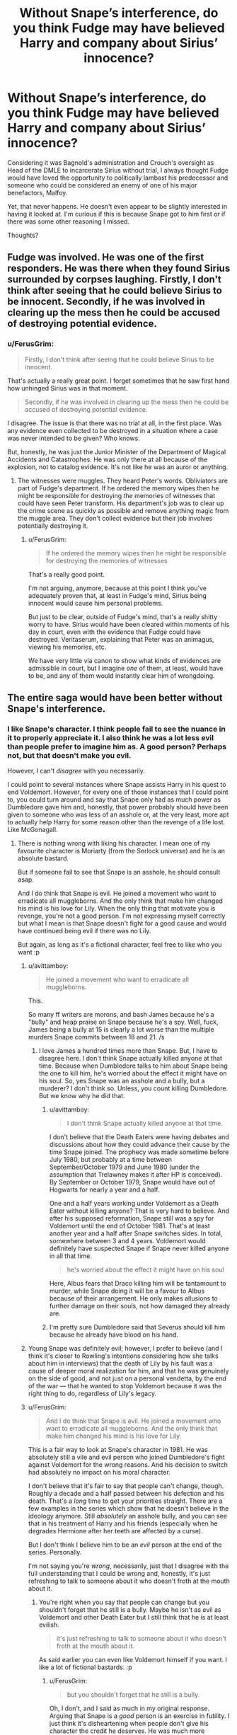 #+TITLE: Without Snape’s interference, do you think Fudge may have believed Harry and company about Sirius’ innocence?

* Without Snape’s interference, do you think Fudge may have believed Harry and company about Sirius’ innocence?
:PROPERTIES:
:Author: FerusGrim
:Score: 2
:DateUnix: 1533915254.0
:DateShort: 2018-Aug-10
:FlairText: Discussion
:END:
Considering it was Bagnold's administration and Crouch's oversight as Head of the DMLE to incarcerate Sirius without trial, I always thought Fudge would have loved the opportunity to politically lambast his predecessor and someone who could be considered an enemy of one of his major benefactors, Malfoy.

Yet, that never happens. He doesn't even appear to be slightly interested in having it looked at. I'm curious if this is because Snape got to him first or if there was some other reasoning I missed.

Thoughts?


** Fudge was involved. He was one of the first responders. He was there when they found Sirius surrounded by corpses laughing. Firstly, I don't think after seeing that he could believe Sirius to be innocent. Secondly, if he was involved in clearing up the mess then he could be accused of destroying potential evidence.
:PROPERTIES:
:Author: herO_wraith
:Score: 8
:DateUnix: 1533916828.0
:DateShort: 2018-Aug-10
:END:

*** u/FerusGrim:
#+begin_quote
  Firstly, I don't think after seeing that he could believe Sirius to be innocent.
#+end_quote

That's actually a really great point. I forget sometimes that he saw first hand how unhinged Sirius was in that moment.

#+begin_quote
  Secondly, if he was involved in clearing up the mess then he could be accused of destroying potential evidence.
#+end_quote

I disagree. The issue is that there was no trial at all, in the first place. Was any evidence even collected to be destroyed in a situation where a case was never intended to be given? Who knows.

But, honestly, he was just the Junior Minister of the Department of Magical Accidents and Catastrophes. He was only there at all because of the explosion, not to catalog evidence. It's not like he was an auror or anything.
:PROPERTIES:
:Author: FerusGrim
:Score: 6
:DateUnix: 1533917086.0
:DateShort: 2018-Aug-10
:END:

**** The witnesses were muggles. They heard Peter's words. Obliviators are part of Fudge's department. If he ordered the memory wipes then he might be responsible for destroying the memories of witnesses that could have seen Peter transform. His department's job was to clear up the crime scene as quickly as possible and remove anything magic from the muggle area. They don't collect evidence but their job involves potentially destroying it.
:PROPERTIES:
:Author: herO_wraith
:Score: 5
:DateUnix: 1533917562.0
:DateShort: 2018-Aug-10
:END:

***** u/FerusGrim:
#+begin_quote
  If he ordered the memory wipes then he might be responsible for destroying the memories of witnesses
#+end_quote

That's a really good point.

I'm not arguing, anymore, because at this point I think you've adequately proven that, at least in Fudge's mind, Sirius being innocent would cause him personal problems.

But just to be clear, outside of Fudge's mind, that's a really shitty worry to have. Sirius would have been cleared within moments of his day in court, even with the evidence that Fudge could have destroyed. Veritaserum, explaining that Peter was an animagus, viewing his memories, etc.

We have very little via canon to show what kinds of evidences are admissible in court, but I imagine /one/ of them, at least, would have to be, and any of them would instantly clear him of wrongdoing.
:PROPERTIES:
:Author: FerusGrim
:Score: 6
:DateUnix: 1533917882.0
:DateShort: 2018-Aug-10
:END:


** The entire saga would have been better without Snape's interference.
:PROPERTIES:
:Author: Quoba
:Score: 18
:DateUnix: 1533917901.0
:DateShort: 2018-Aug-10
:END:

*** I like Snape's character. I think people fail to see the nuance in it to properly appreciate it. I also think he was a lot less evil than people prefer to imagine him as. A good person? Perhaps not, but that doesn't make you evil.

However, I can't /disagree/ with you necessarily.

I could point to several instances where Snape assists Harry in his quest to end Voldemort. However, for every one of those instances that I could point to, you could turn around and say that Snape only had as much power as Dumbledore gave him and, honestly, that power probably should have been given to someone who was less of an asshole or, at the very least, more apt to actually help Harry for some reason other than the revenge of a life lost. Like McGonagall.
:PROPERTIES:
:Author: FerusGrim
:Score: 3
:DateUnix: 1533918067.0
:DateShort: 2018-Aug-10
:END:

**** There is nothing wrong with liking his character. I mean one of my favourite character is Moriarty (from the Serlock universe) and he is an absolute bastard.

But if someone fail to see that Snape is an asshole, he should consult asap.

And I do think that Snape is evil. He joined a movement who want to erradicate all muggleborns. And the only think that make him changed his mind is his love for Lily. When the only thing that motivate you is revenge, you're not a good person. I'm not expressing myself correctly but what I mean is that Snape doesn't fight for a good cause and would have continued being evil if there was no Lily.

But again, as long as it's a fictional character, feel free to like who you want :p
:PROPERTIES:
:Author: Quoba
:Score: 12
:DateUnix: 1533918353.0
:DateShort: 2018-Aug-10
:END:

***** u/avittamboy:
#+begin_quote
  He joined a movement who want to erradicate all muggleborns.
#+end_quote

This.

So many ff writers are morons, and bash James because he's a "bully" and heap praise on Snape because he's a spy. Well, fuck, James being a bully at 15 is clearly a lot worse than the multiple murders Snape commits between 18 and 21. /s
:PROPERTIES:
:Author: avittamboy
:Score: 13
:DateUnix: 1533919407.0
:DateShort: 2018-Aug-10
:END:

****** I love James a hundred times more than Snape. But, I have to disagree here. I don't think Snape actually killed anyone at that time. Because when Dumbledore talks to him about Snape being the one to kill him, he's worried about the effect it might have on his soul. So, yes Snape was an asshole and a bully, but a murderer? I don't think so. Unless, you count killing Dumbledore. But we know why he did that.
:PROPERTIES:
:Author: afrose9797
:Score: 7
:DateUnix: 1533921287.0
:DateShort: 2018-Aug-10
:END:

******* u/avittamboy:
#+begin_quote
  I don't think Snape actually killed anyone at that time.
#+end_quote

I don't believe that the Death Eaters were having debates and discussions about how they could advance their cause by the time Snape joined. The prophecy was made sometime before July 1980, but probably at a time between September/October 1979 and June 1980 (under the assumption that Trelawney makes it after HP is conceived). By September or October 1979, Snape would have out of Hogwarts for nearly a year and a half.

One and a half years working under Voldemort as a Death Eater without killing anyone? That is very hard to believe. And after his supposed reformation, Snape still was a spy for Voldemort until the end of October 1981. That's at least another year and a half after Snape switches sides. In total, somewhere between 3 and 4 years. Voldemort would definitely have suspected Snape if Snape never killed anyone in all that time.

#+begin_quote
  he's worried about the effect it might have on his soul
#+end_quote

Here, Albus fears that Draco killing him will be tantamount to murder, while Snape doing it will be a favour to Albus because of their arrangement. He only makes allusions to further damage on their souls, not how damaged they already are.
:PROPERTIES:
:Author: avittamboy
:Score: 5
:DateUnix: 1533922284.0
:DateShort: 2018-Aug-10
:END:


******* I'm pretty sure Dumbledore said that Severus should kill him because he already have blood on his hand.
:PROPERTIES:
:Author: Quoba
:Score: 2
:DateUnix: 1533923085.0
:DateShort: 2018-Aug-10
:END:


***** Young Snape was definitely evil; however, I prefer to believe (and I think it's closer to Rowling's intentions considering how she talks about him in interviews) that the death of Lily by his fault was a cause of deeper moral realization for him, and that he was genuinely on the side of good, and not just on a personal vendetta, by the end of the war --- that he wanted to stop Voldemort because it was the right thing to do, regardless of Lily's legacy.
:PROPERTIES:
:Author: Achille-Talon
:Score: 4
:DateUnix: 1533932843.0
:DateShort: 2018-Aug-11
:END:


***** u/FerusGrim:
#+begin_quote
  And I do think that Snape is evil. He joined a movement who want to erradicate all muggleborns. And the only think that make him changed his mind is his love for Lily.
#+end_quote

This is a fair way to look at Snape's character in 1981. He was absolutely still a vile and evil person who joined Dumbledore's fight against Voldemort for the wrong reasons. And his decision to switch had absolutely no impact on his moral character.

I don't believe that it's fair to say that people can't change, though. Roughly a decade and a half passed between his defection and his death. That's a /long/ time to get your priorities straight. There are a few examples in the series which show that he doesn't believe in the ideology anymore. Still /absolutely/ an asshole bully, and you can see that in his treatment of Harry and his friends (especially when he degrades Hermione after her teeth are affected by a curse).

But I don't think I believe him to be an /evil/ person at the end of the series. Personally.

I'm not saying you're /wrong/, necessarily, just that I disagree with the full understanding that I could be wrong and, honestly, it's just refreshing to talk to someone about it who doesn't froth at the mouth about it.
:PROPERTIES:
:Author: FerusGrim
:Score: 7
:DateUnix: 1533918718.0
:DateShort: 2018-Aug-10
:END:

****** You're right when you say that people can change but you shouldn't forget that he still is a bully. Maybe he isn't as evil as Voldemort and other Death Eater but I still think that he is at least evilish.

#+begin_quote
  it's just refreshing to talk to someone about it who doesn't froth at the mouth about it.
#+end_quote

As said earlier you can even like Voldemort himself if you want. I like a lot of fictional bastards. :p
:PROPERTIES:
:Author: Quoba
:Score: 2
:DateUnix: 1533922918.0
:DateShort: 2018-Aug-10
:END:

******* u/FerusGrim:
#+begin_quote
  but you shouldn't forget that he still is a bully.
#+end_quote

Oh, I don't, and I said as much in my original response. Arguing that Snape is a /good/ person is an exercise in futility. I just think it's disheartening when people don't give his character the credit he deserves. He was much more complex than just an evil school teacher. Not that I'm insinuating that's what you're arguing, just stating in general.
:PROPERTIES:
:Author: FerusGrim
:Score: 3
:DateUnix: 1533923088.0
:DateShort: 2018-Aug-10
:END:

******** Well then I agree with you about his complexity. He is a complex and interesting character. But in my opinion he still is evil. And yes, I dislike fics who just paint him as an evil school teacher too.
:PROPERTIES:
:Author: Quoba
:Score: 3
:DateUnix: 1533923237.0
:DateShort: 2018-Aug-10
:END:


******* u/Achille-Talon:
#+begin_quote
  Maybe he isn't as evil as Voldemort and other Death Eater but I still think that he is at least evilish.
#+end_quote

"evilish" is probably right. At his core, I'd characterize Snape as irrevocably /mean/, but only very mildly /evil/.
:PROPERTIES:
:Author: Achille-Talon
:Score: 4
:DateUnix: 1533932933.0
:DateShort: 2018-Aug-11
:END:


*** Harry would be dead after his first quidditch game, though.
:PROPERTIES:
:Author: cavelioness
:Score: 0
:DateUnix: 1533972837.0
:DateShort: 2018-Aug-11
:END:

**** Voldemort would have no reason to try to kill Harry without Snape so...
:PROPERTIES:
:Author: Quoba
:Score: 1
:DateUnix: 1533989581.0
:DateShort: 2018-Aug-11
:END:


** [[https://tvtropes.org/pmwiki/pmwiki.php/Main/TheoryOfNarrativeCausality][Yes. And No]].

There are some universes that are set up so it is clear that other (interesting) things could have happened if the plot went a different directly. Where no matter what happened, it would be fun, where the characters are so strong there would have been an epic fight even if the details were different. The HP unverse is not one of these.

HP has more of the traditional "The only way we got here is if a series of events happened EXACTLY like they did". Not only that, but it creates tension by doing the "Everything was very very close, if someone blinked differently the heros would not have come out on top. Nothing wrong with this, but it does mean that you can put up pretty much any of the coincidences in the book and say if it changed, the entire plot would have to change.

Edit: I guess what I am trying to say is that the plot is clearly set up so that the hero's barely got a win, clearly messaging it could have gone either way. Thus removing even the slightest advantage from the Hero would have resulted in a loss while adding one would result in a cleaner win. But it is also clearly targeted to do that. So you could easily write a fanfic about how Crouch got a better nights sleep and everything worked out better because of it

Problem with balencing on a razors edge is it only takes a breath of wind to push you either way :)
:PROPERTIES:
:Author: StarDolph
:Score: 3
:DateUnix: 1533939976.0
:DateShort: 2018-Aug-11
:END:

*** It seems that your comment contains 1 or more links that are hard to tap for mobile users. I will extend those so they're easier for our sausage fingers to click!

[[https://tvtropes.org/pmwiki/pmwiki.php/Main/TheoryOfNarrativeCausality][Here is link number 1]] - Previous text "No"

--------------

^{Please} ^{PM} ^{[[/u/eganwall]]} ^{with} ^{issues} ^{or} ^{feedback!} ^{|} ^{[[https://reddit.com/message/compose/?to=FatFingerHelperBot&subject=delete&message=delete%20e3z7fuz][Delete]]}
:PROPERTIES:
:Author: FatFingerHelperBot
:Score: 1
:DateUnix: 1533939998.0
:DateShort: 2018-Aug-11
:END:


** It would certainly make the Ministry look bad, no matter which Minister is responsible. It would result in further investigations, which might uncover all kinds of uncomfortable truths. It's far easier to bury the truth than to hope that you'd survive the public opinion looking for a convenient scapegoat. And if you look too deep, you might get a visit from the "imperiused" Death Eaters.
:PROPERTIES:
:Author: Hellstrike
:Score: 3
:DateUnix: 1533916089.0
:DateShort: 2018-Aug-10
:END:

*** Honestly, I think with Malfoy's political capital, this would be a good thing for him and the other "imperiused" Death Eaters.

Imagine it - what better way to alter the perceptions of those who believe non-incarcerated Death Eaters are liars than to publicly show them the level to which Voldemort affected the innocent?
:PROPERTIES:
:Author: FerusGrim
:Score: 3
:DateUnix: 1533916233.0
:DateShort: 2018-Aug-10
:END:

**** In general, probably.

BUT, Sirius has seen things in the war and heard things in Azkaban. How would it look if the innocent guy swears on his life that

- You have voluntarily fought for Voldemort

- The imprisoned Death Eater call you a traitor for not standing with your comrades

- The whole imperius excuse is bullshit and the government is corrupted.
:PROPERTIES:
:Author: Hellstrike
:Score: 3
:DateUnix: 1533916710.0
:DateShort: 2018-Aug-10
:END:

***** I suppose it would be a bit of a toss up. Sirius would be hard pressed to use the delusional ramblings of deranged men and women in Azkaban as evidence or reliable witnesses in court.

At the same time, though, sometimes the accusation alone is enough, so, really, I don't know. Interesting thought experiment, though.
:PROPERTIES:
:Author: FerusGrim
:Score: 2
:DateUnix: 1533917207.0
:DateShort: 2018-Aug-10
:END:


** Snape is Dumbledore's spy - he's not doing anything that Dumbledore doesn't want him to do.. Snape's interference certainly helped, but I'm quite sure that Albus Dumbledore would never have allowed Sirius to get a trial. Think about it - he supposedly believes the trio's version of events, but instead of going with them to capture Pettigrew, he just says,"You mustn't be seen!" and "Three turns ought to do the trick," and walks off - knowing that a whole herd of Dementors attack Sirius and Harry in the forest.

Then again, it is canon. The plot has more holes in it than a slab of swiss cheese.
:PROPERTIES:
:Author: avittamboy
:Score: -1
:DateUnix: 1533918223.0
:DateShort: 2018-Aug-10
:END:

*** u/FerusGrim:
#+begin_quote
  he's not doing anything that Dumbledore doesn't want him to do
#+end_quote

There's a difference between working for someone and having absolutely no agency for yourself. We're shown several times in canon where Dumbledore and Snape are at odds.

#+begin_quote
  Think about it
#+end_quote

I don't think you really thought that reasoning through. Dumbledore didn't go with them because he already knew he didn't go with them. He couldn't have possibly joined them. Because he didn't.
:PROPERTIES:
:Author: FerusGrim
:Score: 5
:DateUnix: 1533918414.0
:DateShort: 2018-Aug-10
:END:

**** u/avittamboy:
#+begin_quote
  Dumbledore didn't go with them because he already knew he didn't go with them
#+end_quote

In that case, how does he know that Harry and Hermione went? Why not just Hermione? Why not just Harry? Also, how does he know that he didn't go back himself instead of the two 3rd year students? This is a paradox.
:PROPERTIES:
:Author: avittamboy
:Score: 2
:DateUnix: 1533918984.0
:DateShort: 2018-Aug-10
:END:
